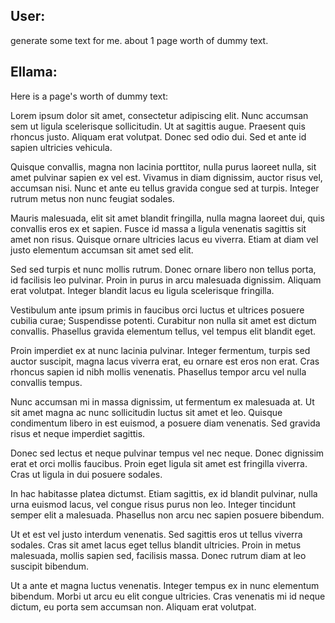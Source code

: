 ** User:
generate some text for me. about 1 page worth of dummy text.

** Ellama:
Here is a page's worth of dummy text:

Lorem ipsum dolor sit amet, consectetur adipiscing elit. Nunc accumsan sem ut ligula scelerisque
sollicitudin. Ut at sagittis augue. Praesent quis rhoncus justo. Aliquam erat volutpat. Donec sed
odio dui. Sed et ante id sapien ultricies vehicula.

Quisque convallis, magna non lacinia porttitor, nulla purus laoreet nulla, sit amet pulvinar sapien
ex vel est. Vivamus in diam dignissim, auctor risus vel, accumsan nisi. Nunc et ante eu tellus
gravida congue sed at turpis. Integer rutrum metus non nunc feugiat sodales.

Mauris malesuada, elit sit amet blandit fringilla, nulla magna laoreet dui, quis convallis eros ex
et sapien. Fusce id massa a ligula venenatis sagittis sit amet non risus. Quisque ornare ultricies
lacus eu viverra. Etiam at diam vel justo elementum accumsan sit amet sed elit.

Sed sed turpis et nunc mollis rutrum. Donec ornare libero non tellus porta, id facilisis leo
pulvinar. Proin in purus in arcu malesuada dignissim. Aliquam erat volutpat. Integer blandit lacus
eu ligula scelerisque fringilla.

Vestibulum ante ipsum primis in faucibus orci luctus et ultrices posuere cubilia curae; Suspendisse
potenti. Curabitur non nulla sit amet est dictum convallis. Phasellus gravida elementum tellus, vel
tempus elit blandit eget.

Proin imperdiet ex at nunc lacinia pulvinar. Integer fermentum, turpis sed auctor suscipit, magna
lacus viverra erat, eu ornare est eros non erat. Cras rhoncus sapien id nibh mollis
venenatis. Phasellus tempor arcu vel nulla convallis tempus.

Nunc accumsan mi in massa dignissim, ut fermentum ex malesuada at. Ut sit amet magna ac nunc
sollicitudin luctus sit amet et leo. Quisque condimentum libero in est euismod, a posuere diam
venenatis. Sed gravida risus et neque imperdiet sagittis.

Donec sed lectus et neque pulvinar tempus vel nec neque. Donec dignissim erat et orci mollis
faucibus. Proin eget ligula sit amet est fringilla viverra. Cras ut ligula in dui posuere sodales.

In hac habitasse platea dictumst. Etiam sagittis, ex id blandit pulvinar, nulla urna euismod lacus,
vel congue risus purus non leo. Integer tincidunt semper elit a malesuada. Phasellus non arcu nec
sapien posuere bibendum.

Ut et est vel justo interdum venenatis. Sed sagittis eros ut tellus viverra sodales. Cras sit amet
lacus eget tellus blandit ultricies. Proin in metus malesuada, mollis sapien sed, facilisis
massa. Donec rutrum diam at leo suscipit bibendum.

Ut a ante et magna luctus venenatis. Integer tempus ex in nunc elementum bibendum. Morbi ut arcu eu
elit congue ultricies. Cras venenatis mi id neque dictum, eu porta sem accumsan non. Aliquam erat
volutpat.
